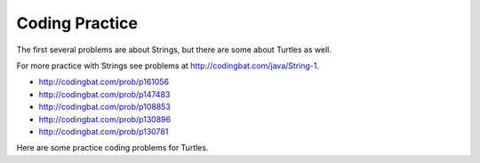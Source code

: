 .. qnum::
   :prefix: 2-12-
   :start: 1

Coding Practice
======================

The first several problems are about Strings, but there are some about Turtles as well.

.. tabbed:: ch3Ex9

        .. tab:: Question

           .. activecode::  ch3Ex9q
              :language: java
              :autograde: unittest
              :practice: T

              Write the code to print a random number from 1 to 100.  You can use ``Math.random()`` to get a value between 0 and not quite 1.
              ~~~~
              public class Test1
              {
                  public static void main(String[] args)
                  {

                  }
              }
              ====
              import static org.junit.Assert.*;
                import org.junit.*;;
                import java.io.*;

                public class RunestoneTests extends CodeTestHelper
                {
                    @Test
                    public void testCheckCodeContains1()
                    {
                        boolean passed = checkCodeContainsNoRegex("random number up to 100", "Math.random()*100");
                        assertTrue(passed);
                    }

                     @Test
                    public void testCheckCodeContains2()
                    {
                        boolean passed = checkCodeContainsNoRegex("random number starting at 1", "+1");
                        assertTrue(passed);
                    }

                     @Test
                    public void testCheckCodeContains3()
                    {
                        boolean passed = checkCodeContains("casting to int", "(int)");
                        assertTrue(passed);
                    }
                }


        .. tab:: Answer

           First multiply the output from Math.random() times 100 and then cast it to an integer.  This will result in a random number from 0 to 99.  Add one to make it from 1 to 100.

           .. activecode::  ch3Ex9a
              :language: java
              :optional:

              Answer: This is the answer to the previous question.
              ~~~~
              public class Test1
              {
                  public static void main(String[] args)
                  {
                      System.out.println(((int) (Math.random() * 100)) + 1);
                  }
              }

        .. tab:: Discussion

            .. disqus::
                :shortname: cslearn4u
                :identifier: javareview_ch3ex9d


.. tabbed:: ch4Ex1

        .. tab:: Question

           .. activecode::  ch4Ex1q
              :language: java
              :autograde: unittest
              :practice: T

              The following code should get the first letter of the first name, middle name, and last name and append (concatenate) them together and then return them all in lowercase.  However, the code has errors.  Fix the code so that it compiles and runs correctly.
              ~~~~
              public class Test1
              {
                  public static void main(String[] args)
                  {
                      String firstName = "Sofia';
                      String middleName = "Maria";
                      String lastName  "Hernandez";
                      String initials = firstname.substring(0,1) +
                                        middleName.subString(0,1) +
                                        lastName.substring(0,1);
                      System.out.println(initials.toLowerCase();
                  }
              }
              ====
              import static org.junit.Assert.*;
                import org.junit.*;;
                import java.io.*;

                public class RunestoneTests extends CodeTestHelper
                {
                    @Test
                    public void testMain() throws IOException
                    {
                        String output = getMethodOutput("main");
                        String expect = "smh";
                        boolean passed = getResults(expect, output, "Expected output from main");
                        assertTrue(passed);
                    }

                     @Test
                    public void testCodeContains()
                    {
                        String target = ".substring(0,1)";
                        boolean passed = checkCodeContains("substring method", target);
                        assertTrue(passed);
                    }
                }


        .. tab:: Answer

          Line 5 has an ending ``'`` instead of ``"``.  Line 7 is missing a ``=``.  Line 8 has ``firstname``, but it should be ``firstName``.  Remember that you should uppercase the first letter of each new word, after the first word, to make the variable name easier to read (use camel case).  Line 9 has ``subString``, but the method name is ``substring``.  Line 11 is missing a ``)``.

           .. activecode::  ch4Ex1a
              :language: java
              :optional:

              Answer: This is the answer to the previous question.
              ~~~~
              public class Test1
              {
                  public static void main(String[] args)
                  {
                      String firstName = "Sofia";
                      String middleName = "Maria";
                      String lastName = "Hernandez";
                      String initials = firstName.substring(0,1) +
                                        middleName.substring(0,1) +
                                        lastName.substring(0,1);
                      System.out.println(initials.toLowerCase());
                  }
              }

        .. tab:: Discussion

            .. disqus::
                :shortname: cslearn4u
                :identifier: javareview_ch4Ex1d


.. tabbed:: ch4Ex4

        .. tab:: Question

           .. activecode::  ch4Ex4q
              :language: java
              :autograde: unittest
              :practice: T

              The following code should print the first 3 letters of the string ``message`` all in lowercase letters. However, the code has errors.  Fix the errors so that the code runs as intended.
              ~~~~
              public class Test1
              {
                  public static void main(String[] args)
                  {
                      String message = "Meet me by the bridge":
                      String part = message.substring(1,3);
                      String lower = message.toLowerCase();
                      System.println(lower);
                  }
              }
              ====
              import static org.junit.Assert.*;
                import org.junit.*;;
                import java.io.*;

                public class RunestoneTests extends CodeTestHelper
                {
                    @Test
                    public void testMain() throws IOException
                    {
                        String output = getMethodOutput("main");
                        String expect = "mee";
                        boolean passed = getResults(expect, output, "Expected output from main");
                        assertTrue(passed);
                    }
                      @Test
                    public void testCodeContains()
                    {
                        String target = ".substring(0,3)";
                        boolean passed = checkCodeContains("substring method fixed", target);
                        assertTrue(passed);
                    }
                }

        .. tab:: Answer

           Line 5 ends with ``:`` when it should be ``;``.  Line 6 should be ``substring(0,3)``.  Line 7 should be ``part`` not ``message``.  Line 8 should be ``System.out.println``.

           .. activecode::  ch4Ex4a
              :language: java
              :optional:

              This is the answer to the previous question.
              ~~~~
              public class Test1
              {
                  public static void main(String[] args)
                  {
                      String message = "Meet me by the bridge";
                      String part = message.substring(0,3);
                      String lower = part.toLowerCase();
                      System.out.println(lower);
                  }
              }

        .. tab:: Discussion

            .. disqus::
                :shortname: cslearn4u
                :identifier: javareview_ch4Ex4d




.. tabbed:: ch4Ex10

        .. tab:: Question

           .. activecode::  ch4Ex10q
              :language: java
              :autograde: unittest
              :practice: T

              The following code starts with ``String firstNameCaps = ALEX;`` and should print ``Alex``.  Use the ``toLowerCase`` and ``substring`` methods to do this task.
              ~~~~
              public class Test1
              {
                  public static void main(String[] args)
                  {
                      String name1 = "ALEX";



                      System.out.println(firstNameCaps);
                  }
              }
              ====
              import static org.junit.Assert.*;
                import org.junit.*;;
                import java.io.*;

                public class RunestoneTests extends CodeTestHelper
                {
                    @Test
                    public void testMain() throws IOException
                    {
                        String output = getMethodOutput("main");
                        String expect = "Alex";
                        boolean passed = getResults(expect, output, "Expected output from main");
                        assertTrue(passed);
                    }

                     @Test
                    public void testCodeContains()
                    {
                        String target = ".substring(";
                        boolean passed = checkCodeContains("substring method", target);
                        assertTrue(passed);
                    }
                }

        .. tab:: Answer

           Create a string that is all lowercase.  Create a new string from a substring of the original string (first letter) and  a substring of the rest of the string that is all lowercase (all except the first letter).  Print that string.

           .. activecode::  ch4Ex10a
              :language: java
              :optional:

              This is the answer to the previous question.
              ~~~~
              public class Test1
              {
                  public static void main(String[] args)
                  {
                      String name1 = "ALEX";
                      String nameLower= name1.toLowerCase();
                      String finalName = name1.substring(0,1) +
                                         nameLower.substring(1);
                      System.out.println(finalName);
                  }
              }

        .. tab:: Discussion

            .. disqus::
                :shortname: cslearn4u
                :identifier: javareview_ch4Ex10d

.. tabbed:: ch4Ex11

        .. tab:: Question

           .. activecode::  ch4Ex11q
              :language: java
              :autograde: unittest
              :practice: T

              The following code should remove the word "very " (and following space) from the message and print the new message.  You can use ``indexOf`` to find the position of a substring in your string.  You can use ``substring`` to create a new string removing the word.
              ~~~~
              public class Test1
              {
                  public static void main(String[] args)
                  {
                      String message = "I am very happy!";
                      String target = "very ";

                  }
              }
              ====
              import static org.junit.Assert.*;
                import org.junit.*;;
                import java.io.*;

                public class RunestoneTests extends CodeTestHelper
                {
                    @Test
                    public void testMain() throws IOException
                    {
                        String output = getMethodOutput("main");
                        String expect = "I am happy!";
                        boolean passed = getResults(expect, output, "Expected output from main");
                        assertTrue(passed);
                    }
                     @Test
                    public void testCodeContains()
                    {
                        String target = ".substring(";
                        boolean passed = checkCodeContains("substring method", target);
                        assertTrue(passed);
                    }
                     @Test
                    public void testCodeContains2()
                    {
                        String target = ".indexOf(";
                        boolean passed = checkCodeContains("indexOf method", target);
                        assertTrue(passed);
                    }
                }


        .. tab:: Answer

           Use ``indexOf`` to find the position and then create a new message up to the pos and again after the target string.

           .. activecode::  ch4Ex11a
              :language: java
              :optional:

              This is the answer to the previous question.
              ~~~~
              public class Test1
              {
                  public static void main(String[] args)
                  {
                      String message = "I am very happy!";
                      String target = "very ";
                      int pos = message.indexOf(target);
                      String newMessage = message.substring(0,pos) +
                                          message.substring(pos+target.length());
                      System.out.println(newMessage);
                  }
              }

        .. tab:: Discussion

            .. disqus::
                :shortname: cslearn4u
                :identifier: javareview_ch4Ex11d

.. tabbed:: ch4Ex12

        .. tab:: Question

           .. activecode::  ch4Ex12q
              :language: java
              :autograde: unittest
              :practice: T

              The following code should replace ``lol`` in the message with ``laugh out loud`` and print the new message using indexOf and substring.
              ~~~~
              public class Test1
              {
                  public static void main(String[] args)
                  {
                      String message = "That was great - lol.";

                  }
              }
              ====
              import static org.junit.Assert.*;
                import org.junit.*;;
                import java.io.*;

                public class RunestoneTests extends CodeTestHelper
                {
                    @Test
                    public void testMain() throws IOException
                    {
                        String output = getMethodOutput("main");
                        String expect = "That was great - laugh out loud";
                        boolean passed = getResults(expect, output, "Expected output from main");
                        assertTrue(passed);
                    }

                     @Test
                    public void testCodeContains()
                    {
                        String target = ".substring(";
                        boolean passed = checkCodeContains("substring method", target);
                        assertTrue(passed);
                    }
                     @Test
                    public void testCodeContains2()
                    {
                        String target = ".indexOf(";
                        boolean passed = checkCodeContains("indexOf method", target);
                        assertTrue(passed);
                    }
                }


        .. tab:: Answer

           Use ``indexOf`` to find the position of the "lol" then create a new string from up to that position and append the "laugh out loud" and the substring after it.

           .. activecode::  ch4Ex12a
              :language: java
              :optional:

              This is the answer to the previous question.
              ~~~~
              public class Test1
              {
                  public static void main(String[] args)
                  {
                      String message = "That was great - lol.";
                      String target = "lol";
                      int pos = message.indexOf(target);
                      String newMessage = message.substring(0,pos) +
                                          "laugh out loud" +
                                          message.substring(pos + target.length());
                      System.out.println(newMessage);
                  }
              }

        .. tab:: Discussion

            .. disqus::
                :shortname: cslearn4u
                :identifier: javareview_ch4Ex12d


For more practice with Strings see problems at http://codingbat.com/java/String-1.

* http://codingbat.com/prob/p161056
* http://codingbat.com/prob/p147483
* http://codingbat.com/prob/p108853
* http://codingbat.com/prob/p130896
* http://codingbat.com/prob/p130781

Here are some practice coding problems for Turtles.

.. activecode:: Turtle-eoc-triangle-ac
    :language: java
    :datafile: turtleClasses.jar

    Finish the code below to have ``t1`` draw a triangle where all of the
    sides are length 50.
    ~~~~
    import java.util.*;
    import java.awt.*;

    public class TurtleTest
    {
      public static void main(String[] args)
      {
          World habitat = new World(300,300);
          Turtle t1 = new Turtle(habitat);

          habitat.show(true);
      }
    }

.. activecode:: Turtle-eoc-square-ac
    :language: java
    :datafile: turtleClasses.jar

    Finish the code below to have ``t1`` draw a square where all of the
    sides are length 50.
    ~~~~
    import java.util.*;
    import java.awt.*;

    public class TurtleTest
    {
      public static void main(String[] args)
      {
          World habitat = new World(300,300);
          Turtle t1  = new Turtle(habitat);

          habitat.show(true);
      }
    }

.. activecode:: Turtle-eoc-rect-ac
    :language: java
    :datafile: turtleClasses.jar

    Finish the code below to have ``t1`` draw a rectangle.  The vertical
    sides should be length 50 and the horizontal length 100.
    ~~~~
    import java.util.*;
    import java.awt.*;

    public class TurtleTest
    {
      public static void main(String[] args)
      {
          World habitat = new World(300,300);
          Turtle t1  = new Turtle(habitat);

          habitat.show(true);
      }
    }


.. activecode:: Turtle-eoc-draw-four-ac
    :language: java
    :datafile: turtleClasses.jar

    Finish the code below to have ``t1`` draw the number four.
    ~~~~
    import java.util.*;
    import java.awt.*;

    public class TurtleTest
    {
      public static void main(String[] args)
      {
          World habitat = new World(300,300);
          Turtle t1  = new Turtle(habitat);

          habitat.show(true);
      }
    }

.. activecode:: Turtle-eoc-draw-interesting-ac
    :language: java
    :datafile: turtleClasses.jar

    Finish the code below to have ``t1`` draw something interesting.
    ~~~~
    import java.util.*;
    import java.awt.*;

    public class TurtleTest
    {
      public static void main(String[] args)
      {
          World habitat = new World(300,300);
          Turtle t1  = new Turtle(habitat);

          habitat.show(true);
      }
    }
